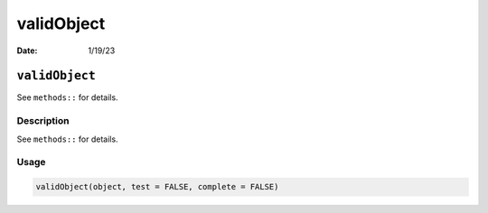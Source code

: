 ===========
validObject
===========

:Date: 1/19/23

``validObject``
===============

See ``methods::`` for details.

Description
-----------

See ``methods::`` for details.

Usage
-----

.. code:: r

   validObject(object, test = FALSE, complete = FALSE)
